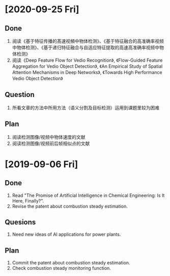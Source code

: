 * [2020-09-25 Fri]
** Done
1. 阅读《基于特征传播的髙速视頻中物体检测》、《基于特征融合的高准确率视频中物体检测》、《基于递归特征融合与自适应特征提取的高速高准确率视频中物体检测》
2. 阅读《Deep Feature Flow for Vedio Recognition》, 《Flow-Guided Feature Aggregation for Vedio Object Detection》, 《An Empirical Study of Spatial Attention Mechanisms in Deep Networks》, 《Towards High Performance Vedio Object Detection》
** Question
1. 所看文章的方法中所用方法（语义分割及目标检测）运用到课题里较为困难
** Plan
1. 阅读检测图像/视频中物体速度的文献
2. 阅读检测图像/视频前后帧相似点的文献
* [2019-09-06 Fri]
** Done
1. Read "The Promise of Artificial Intelligence in Chemical Engineering: Is It Here, Finally?".
2. Revise the patent about combustion steady estimation.
** Quesions
1. Need new ideas of AI applications for power plants.
** Plan
1. Commit the patent about combustion steady estimation.
2. Check combustion steady monitoring function.
